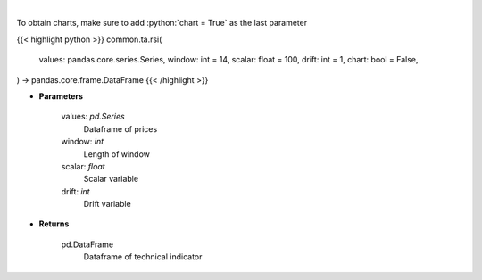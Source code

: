 .. role:: python(code)
    :language: python
    :class: highlight

|

.. raw:: html

    <h3>
    > Relative strength index
    </h3>

To obtain charts, make sure to add :python:`chart = True` as the last parameter

{{< highlight python >}}
common.ta.rsi(
    values: pandas.core.series.Series,
    window: int = 14,
    scalar: float = 100,
    drift: int = 1,
    chart: bool = False,
) -> pandas.core.frame.DataFrame
{{< /highlight >}}

* **Parameters**

    values: *pd.Series*
        Dataframe of prices
    window: *int*
        Length of window
    scalar: *float*
        Scalar variable
    drift: *int*
        Drift variable

    
* **Returns**

    pd.DataFrame
        Dataframe of technical indicator
    